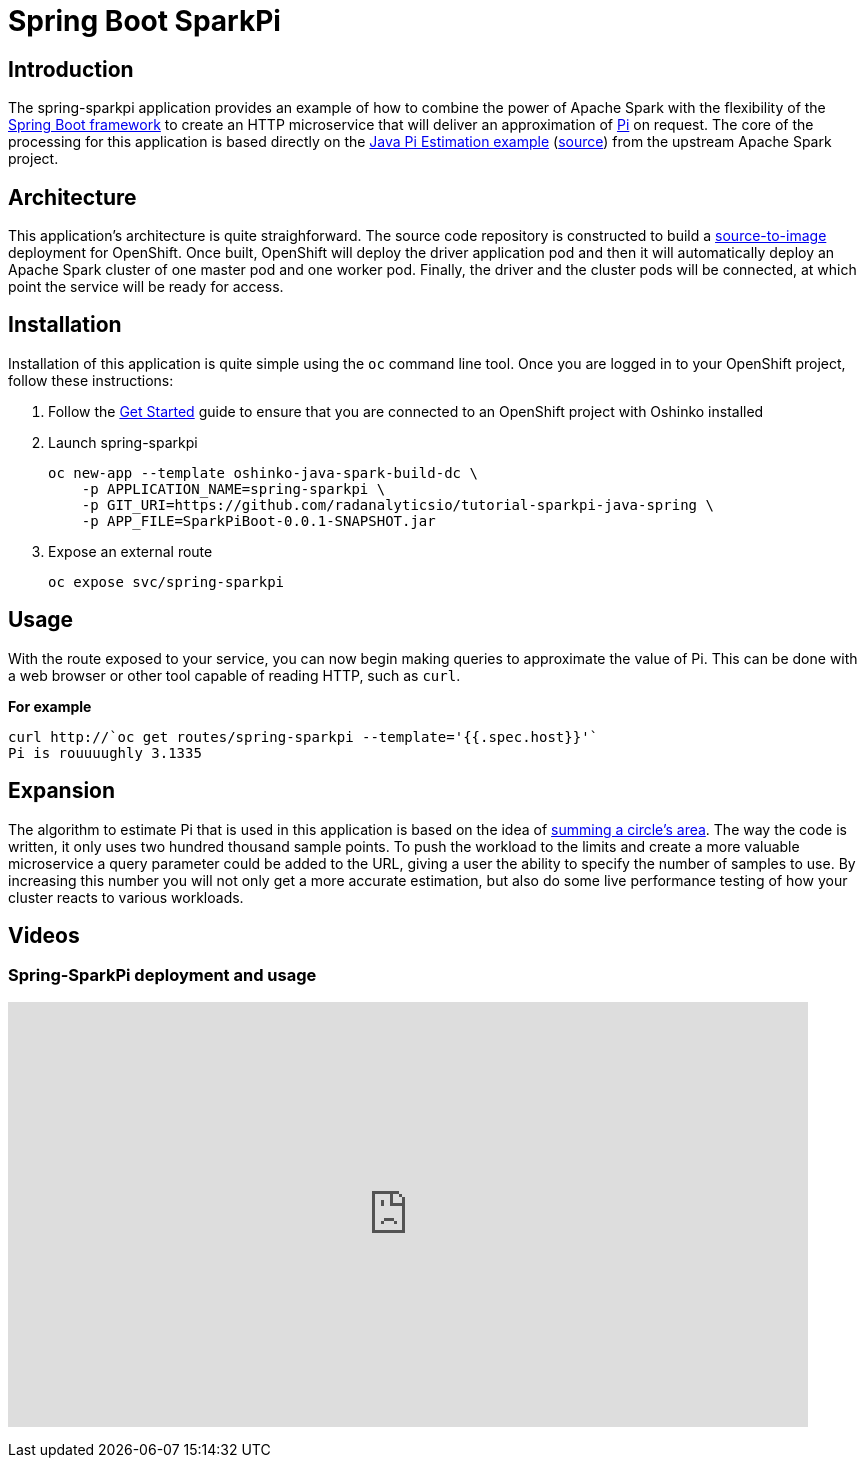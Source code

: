 = Spring Boot SparkPi
:page-link: spring_sparkpi
:page-weight: 100
:page-labels: [Java, S2I]
:page-layout: application
:page-menu_template: menu_tutorial_application.html
:page-menu_items: lightning
:page-description: This source-to-image Java application combines the Apache Spark Pi estimation example with the popular Spring Boot framework. It provides an HTTP microservice which will calculate the value of Pi on demand.
:page-project_links: ["https://github.com/radanalyticsio/tutorial-sparkpi-java-spring"]

[[introduction]]
== Introduction

The spring-sparkpi application provides an example of how to combine the
power of Apache Spark with the flexibility of the
https://spring.io/[Spring Boot framework] to create an HTTP microservice
that will deliver an approximation of https://en.wikipedia.org/wiki/Pi[Pi]
on request. The core of the processing for this application is based directly
on the
https://spark.apache.org/examples.html[Java Pi Estimation example]
(https://github.com/apache/spark/blob/master/examples/src/main/java/org/apache/spark/examples/JavaSparkPi.java[source])
from the upstream Apache Spark project.

[[architecture]]
== Architecture

This application's architecture is quite straighforward. The source code
repository is constructed to build a
https://github.com/openshift/source-to-image[source-to-image]
deployment for OpenShift. Once built, OpenShift will deploy the driver
application pod and then it will automatically deploy an Apache Spark cluster
of one master pod and one worker pod. Finally, the driver and the cluster pods
will be connected, at which point the service will be ready for access.

[[installation]]
== Installation

Installation of this application is quite simple using the `oc` command line
tool. Once you are logged in to your OpenShift project, follow these
instructions:


1. Follow the link:/get-started[Get Started] guide to ensure that you are
   connected to an OpenShift project with Oshinko installed

2. Launch spring-sparkpi

   oc new-app --template oshinko-java-spark-build-dc \
       -p APPLICATION_NAME=spring-sparkpi \
       -p GIT_URI=https://github.com/radanalyticsio/tutorial-sparkpi-java-spring \
       -p APP_FILE=SparkPiBoot-0.0.1-SNAPSHOT.jar

3. Expose an external route

   oc expose svc/spring-sparkpi

[[usage]]
== Usage

With the route exposed to your service, you can now begin making queries to
approximate the value of Pi. This can be done with a web browser or other
tool capable of reading HTTP, such as `curl`.

**For example**

....
curl http://`oc get routes/spring-sparkpi --template='{{.spec.host}}'`
Pi is rouuuughly 3.1335
....

[[expansion]]
== Expansion

The algorithm to estimate Pi that is used in this application is based on the
idea of
https://en.wikipedia.org/wiki/Approximations_of_%CF%80#Summing_a_circle.27s_area[summing a circle's area].
The way the code is written, it only uses two hundred thousand sample points.
To push the workload to the limits and create a more valuable microservice
a query parameter could be added to the URL, giving a user the ability to
specify the number of samples to use. By increasing this number you will not
only get a more accurate estimation, but also do some live performance
testing of how your cluster reacts to various workloads.

[[videos]]
== Videos

=== Spring-SparkPi deployment and usage

pass:[<iframe src="https://player.vimeo.com/video/213863636?title=0&byline=0&portrait=0" width="800" height="425" frameborder="0" webkitallowfullscreen mozallowfullscreen allowfullscreen></iframe>]
